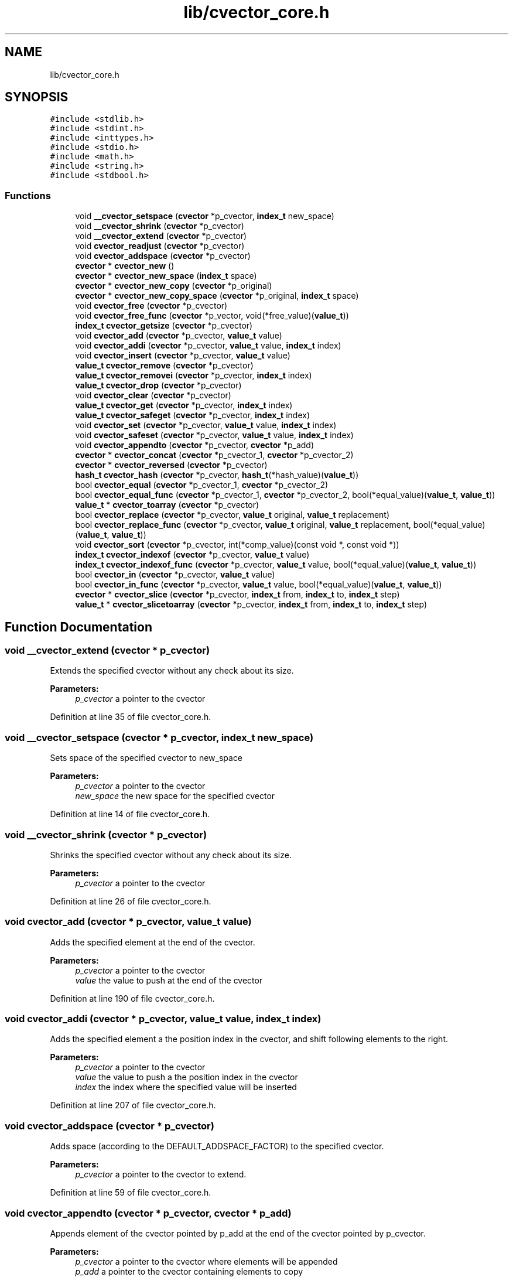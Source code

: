 .TH "lib/cvector_core.h" 3 "Mon May 14 2018" "Version 0.2.0" "C-Array" \" -*- nroff -*-
.ad l
.nh
.SH NAME
lib/cvector_core.h
.SH SYNOPSIS
.br
.PP
\fC#include <stdlib\&.h>\fP
.br
\fC#include <stdint\&.h>\fP
.br
\fC#include <inttypes\&.h>\fP
.br
\fC#include <stdio\&.h>\fP
.br
\fC#include <math\&.h>\fP
.br
\fC#include <string\&.h>\fP
.br
\fC#include <stdbool\&.h>\fP
.br

.SS "Functions"

.in +1c
.ti -1c
.RI "void \fB__cvector_setspace\fP (\fBcvector\fP *p_cvector, \fBindex_t\fP new_space)"
.br
.ti -1c
.RI "void \fB__cvector_shrink\fP (\fBcvector\fP *p_cvector)"
.br
.ti -1c
.RI "void \fB__cvector_extend\fP (\fBcvector\fP *p_cvector)"
.br
.ti -1c
.RI "void \fBcvector_readjust\fP (\fBcvector\fP *p_cvector)"
.br
.ti -1c
.RI "void \fBcvector_addspace\fP (\fBcvector\fP *p_cvector)"
.br
.ti -1c
.RI "\fBcvector\fP * \fBcvector_new\fP ()"
.br
.ti -1c
.RI "\fBcvector\fP * \fBcvector_new_space\fP (\fBindex_t\fP space)"
.br
.ti -1c
.RI "\fBcvector\fP * \fBcvector_new_copy\fP (\fBcvector\fP *p_original)"
.br
.ti -1c
.RI "\fBcvector\fP * \fBcvector_new_copy_space\fP (\fBcvector\fP *p_original, \fBindex_t\fP space)"
.br
.ti -1c
.RI "void \fBcvector_free\fP (\fBcvector\fP *p_cvector)"
.br
.ti -1c
.RI "void \fBcvector_free_func\fP (\fBcvector\fP *p_vector, void(*free_value)(\fBvalue_t\fP))"
.br
.ti -1c
.RI "\fBindex_t\fP \fBcvector_getsize\fP (\fBcvector\fP *p_cvector)"
.br
.ti -1c
.RI "void \fBcvector_add\fP (\fBcvector\fP *p_cvector, \fBvalue_t\fP value)"
.br
.ti -1c
.RI "void \fBcvector_addi\fP (\fBcvector\fP *p_cvector, \fBvalue_t\fP value, \fBindex_t\fP index)"
.br
.ti -1c
.RI "void \fBcvector_insert\fP (\fBcvector\fP *p_cvector, \fBvalue_t\fP value)"
.br
.ti -1c
.RI "\fBvalue_t\fP \fBcvector_remove\fP (\fBcvector\fP *p_cvector)"
.br
.ti -1c
.RI "\fBvalue_t\fP \fBcvector_removei\fP (\fBcvector\fP *p_cvector, \fBindex_t\fP index)"
.br
.ti -1c
.RI "\fBvalue_t\fP \fBcvector_drop\fP (\fBcvector\fP *p_cvector)"
.br
.ti -1c
.RI "void \fBcvector_clear\fP (\fBcvector\fP *p_cvector)"
.br
.ti -1c
.RI "\fBvalue_t\fP \fBcvector_get\fP (\fBcvector\fP *p_cvector, \fBindex_t\fP index)"
.br
.ti -1c
.RI "\fBvalue_t\fP \fBcvector_safeget\fP (\fBcvector\fP *p_cvector, \fBindex_t\fP index)"
.br
.ti -1c
.RI "void \fBcvector_set\fP (\fBcvector\fP *p_cvector, \fBvalue_t\fP value, \fBindex_t\fP index)"
.br
.ti -1c
.RI "void \fBcvector_safeset\fP (\fBcvector\fP *p_cvector, \fBvalue_t\fP value, \fBindex_t\fP index)"
.br
.ti -1c
.RI "void \fBcvector_appendto\fP (\fBcvector\fP *p_cvector, \fBcvector\fP *p_add)"
.br
.ti -1c
.RI "\fBcvector\fP * \fBcvector_concat\fP (\fBcvector\fP *p_cvector_1, \fBcvector\fP *p_cvector_2)"
.br
.ti -1c
.RI "\fBcvector\fP * \fBcvector_reversed\fP (\fBcvector\fP *p_cvector)"
.br
.ti -1c
.RI "\fBhash_t\fP \fBcvector_hash\fP (\fBcvector\fP *p_cvector, \fBhash_t\fP(*hash_value)(\fBvalue_t\fP))"
.br
.ti -1c
.RI "bool \fBcvector_equal\fP (\fBcvector\fP *p_cvector_1, \fBcvector\fP *p_cvector_2)"
.br
.ti -1c
.RI "bool \fBcvector_equal_func\fP (\fBcvector\fP *p_cvector_1, \fBcvector\fP *p_cvector_2, bool(*equal_value)(\fBvalue_t\fP, \fBvalue_t\fP))"
.br
.ti -1c
.RI "\fBvalue_t\fP * \fBcvector_toarray\fP (\fBcvector\fP *p_cvector)"
.br
.ti -1c
.RI "bool \fBcvector_replace\fP (\fBcvector\fP *p_cvector, \fBvalue_t\fP original, \fBvalue_t\fP replacement)"
.br
.ti -1c
.RI "bool \fBcvector_replace_func\fP (\fBcvector\fP *p_cvector, \fBvalue_t\fP original, \fBvalue_t\fP replacement, bool(*equal_value)(\fBvalue_t\fP, \fBvalue_t\fP))"
.br
.ti -1c
.RI "void \fBcvector_sort\fP (\fBcvector\fP *p_cvector, int(*comp_value)(const void *, const void *))"
.br
.ti -1c
.RI "\fBindex_t\fP \fBcvector_indexof\fP (\fBcvector\fP *p_cvector, \fBvalue_t\fP value)"
.br
.ti -1c
.RI "\fBindex_t\fP \fBcvector_indexof_func\fP (\fBcvector\fP *p_cvector, \fBvalue_t\fP value, bool(*equal_value)(\fBvalue_t\fP, \fBvalue_t\fP))"
.br
.ti -1c
.RI "bool \fBcvector_in\fP (\fBcvector\fP *p_cvector, \fBvalue_t\fP value)"
.br
.ti -1c
.RI "bool \fBcvector_in_func\fP (\fBcvector\fP *p_cvector, \fBvalue_t\fP value, bool(*equal_value)(\fBvalue_t\fP, \fBvalue_t\fP))"
.br
.ti -1c
.RI "\fBcvector\fP * \fBcvector_slice\fP (\fBcvector\fP *p_cvector, \fBindex_t\fP from, \fBindex_t\fP to, \fBindex_t\fP step)"
.br
.ti -1c
.RI "\fBvalue_t\fP * \fBcvector_slicetoarray\fP (\fBcvector\fP *p_cvector, \fBindex_t\fP from, \fBindex_t\fP to, \fBindex_t\fP step)"
.br
.in -1c
.SH "Function Documentation"
.PP 
.SS "void __cvector_extend (\fBcvector\fP * p_cvector)"
Extends the specified cvector without any check about its size\&. 
.PP
\fBParameters:\fP
.RS 4
\fIp_cvector\fP a pointer to the cvector 
.RE
.PP

.PP
Definition at line 35 of file cvector_core\&.h\&.
.SS "void __cvector_setspace (\fBcvector\fP * p_cvector, \fBindex_t\fP new_space)"
Sets space of the specified cvector to new_space 
.PP
\fBParameters:\fP
.RS 4
\fIp_cvector\fP a pointer to the cvector 
.br
\fInew_space\fP the new space for the specified cvector 
.RE
.PP

.PP
Definition at line 14 of file cvector_core\&.h\&.
.SS "void __cvector_shrink (\fBcvector\fP * p_cvector)"
Shrinks the specified cvector without any check about its size\&. 
.PP
\fBParameters:\fP
.RS 4
\fIp_cvector\fP a pointer to the cvector 
.RE
.PP

.PP
Definition at line 26 of file cvector_core\&.h\&.
.SS "void cvector_add (\fBcvector\fP * p_cvector, \fBvalue_t\fP value)"
Adds the specified element at the end of the cvector\&. 
.PP
\fBParameters:\fP
.RS 4
\fIp_cvector\fP a pointer to the cvector 
.br
\fIvalue\fP the value to push at the end of the cvector 
.RE
.PP

.PP
Definition at line 190 of file cvector_core\&.h\&.
.SS "void cvector_addi (\fBcvector\fP * p_cvector, \fBvalue_t\fP value, \fBindex_t\fP index)"
Adds the specified element a the position index in the cvector, and shift following elements to the right\&. 
.PP
\fBParameters:\fP
.RS 4
\fIp_cvector\fP a pointer to the cvector 
.br
\fIvalue\fP the value to push a the position index in the cvector 
.br
\fIindex\fP the index where the specified value will be inserted 
.RE
.PP

.PP
Definition at line 207 of file cvector_core\&.h\&.
.SS "void cvector_addspace (\fBcvector\fP * p_cvector)"
Adds space (according to the DEFAULT_ADDSPACE_FACTOR) to the specified cvector\&. 
.PP
\fBParameters:\fP
.RS 4
\fIp_cvector\fP a pointer to the cvector to extend\&. 
.RE
.PP

.PP
Definition at line 59 of file cvector_core\&.h\&.
.SS "void cvector_appendto (\fBcvector\fP * p_cvector, \fBcvector\fP * p_add)"
Appends element of the cvector pointed by p_add at the end of the cvector pointed by p_cvector\&. 
.PP
\fBParameters:\fP
.RS 4
\fIp_cvector\fP a pointer to the cvector where elements will be appended 
.br
\fIp_add\fP a pointer to the cvector containing elements to copy 
.RE
.PP

.PP
Definition at line 438 of file cvector_core\&.h\&.
.SS "void cvector_clear (\fBcvector\fP * p_cvector)"
Removes all elements of the cvector without changing its space (that is to say without calling cvector_readjust)\&. 
.PP
\fBParameters:\fP
.RS 4
\fIp_cvector\fP a pointer to the cvector 
.RE
.PP

.PP
Definition at line 323 of file cvector_core\&.h\&.
.SS "\fBcvector\fP* cvector_concat (\fBcvector\fP * p_cvector_1, \fBcvector\fP * p_cvector_2)"
Returns a new cvector which is the concatenation of the two specified cvectors 
.PP
\fBParameters:\fP
.RS 4
\fIp_cvector_1\fP a pointer to the first cvector to concatenate 
.br
\fIp_cvector_2\fP a pointer to the first cvector to concatenate 
.RE
.PP
\fBReturns:\fP
.RS 4
a pointer to the resulting cvector 
.RE
.PP

.PP
Definition at line 459 of file cvector_core\&.h\&.
.SS "\fBvalue_t\fP cvector_drop (\fBcvector\fP * p_cvector)"
Removes the first element of the cvector\&. If the cvector is empty, prints an error anrd returns DEFAULT_VALUE\&. 
.PP
\fBParameters:\fP
.RS 4
\fIp_cvector\fP a pointer to the cvector 
.RE
.PP
\fBReturns:\fP
.RS 4
the remove (first) element, or DEFAULT_VALUE if an error occurs 
.RE
.PP

.PP
Definition at line 314 of file cvector_core\&.h\&.
.SS "bool cvector_equal (\fBcvector\fP * p_cvector_1, \fBcvector\fP * p_cvector_2)"
Returns true iif both specified cvectors are equal\&. 
.PP
\fBParameters:\fP
.RS 4
\fIp_cvector_1\fP a pointer to the first cvector to test 
.br
\fIp_cvector_2\fP a pointer to the second cvector to test 
.RE
.PP
\fBReturns:\fP
.RS 4
true if both specified cvectors are equal, false otherwise 
.RE
.PP

.PP
Definition at line 517 of file cvector_core\&.h\&.
.SS "bool cvector_equal_func (\fBcvector\fP * p_cvector_1, \fBcvector\fP * p_cvector_2, bool(*)(\fBvalue_t\fP, \fBvalue_t\fP) equal_value)"
Returns true iif both specified cvectors are equal according to the specified test function for values\&. 
.PP
\fBParameters:\fP
.RS 4
\fIp_cvector_1\fP a pointer to the first cvector to test 
.br
\fIp_cvector_2\fP a pointer to the second cvector to test 
.br
\fIequal_value\fP the test function for values\&. Its signature must be bool equal_value(value_t value_1, value_t value_2) 
.RE
.PP
\fBReturns:\fP
.RS 4
true if both specified cvectors are equal according to the test function, false otherwise 
.RE
.PP

.PP
Definition at line 540 of file cvector_core\&.h\&.
.SS "void cvector_free (\fBcvector\fP * p_cvector)"
Frees the specified cvector\&. 
.PP
\fBParameters:\fP
.RS 4
\fIp_cvector\fP a pointer to the cvector to free 
.RE
.PP

.PP
Definition at line 156 of file cvector_core\&.h\&.
.SS "void cvector_free_func (\fBcvector\fP * p_vector, void(*)(\fBvalue_t\fP) free_value)"
Applies the specified free function of each value of the cvector, and then frees it too\&. 
.PP
\fBParameters:\fP
.RS 4
\fIp_vector\fP a pointer to the cvector to free 
.br
\fIfree_value\fP the function to free each value of the cvector 
.RE
.PP

.PP
Definition at line 167 of file cvector_core\&.h\&.
.SS "\fBvalue_t\fP cvector_get (\fBcvector\fP * p_cvector, \fBindex_t\fP index)"
Returns the value at the specified index in the cvector\&. Prints an error message and returns DEFAULT_VALUE if the specified index is invalid\&. 
.PP
\fBParameters:\fP
.RS 4
\fIp_cvector\fP a pointer to the cvector 
.br
\fIindex\fP the index of the value to get 
.RE
.PP
\fBReturns:\fP
.RS 4
the desired value if the index is correct, DEFAULT_VALUE otherwise 
.RE
.PP

.PP
Definition at line 334 of file cvector_core\&.h\&.
.SS "\fBindex_t\fP cvector_getsize (\fBcvector\fP * p_cvector)"
Size getter\&. Returns the size of the cvector\&. 
.PP
\fBParameters:\fP
.RS 4
\fIp_cvector\fP a pointer to the cvector 
.RE
.PP
\fBReturns:\fP
.RS 4
the size of the cvector 
.RE
.PP

.PP
Definition at line 181 of file cvector_core\&.h\&.
.SS "\fBhash_t\fP cvector_hash (\fBcvector\fP * p_cvector, \fBhash_t\fP(*)(\fBvalue_t\fP) hash_value)"
Returns the hash of the specified cvector, using djb2 algorithm by Dan Bernstein, according to the specified hash function for values of the cvector\&. 
.PP
\fBParameters:\fP
.RS 4
\fIp_cvector\fP a pointer to the cvector to hash 
.br
\fIhash_value\fP hash function for values of the cvector\&. Signature of the hash value function must be hash_t hash_value(value_t value) 
.RE
.PP
\fBReturns:\fP
.RS 4
the computed hash of the specified cvector 
.RE
.PP

.PP
Definition at line 502 of file cvector_core\&.h\&.
.SS "bool cvector_in (\fBcvector\fP * p_cvector, \fBvalue_t\fP value)"
Returns true iif the specified value was found in the cvector\&. 
.PP
\fBParameters:\fP
.RS 4
\fIp_cvector\fP a pointer to the cvector 
.br
\fIvalue\fP the value to found 
.RE
.PP
\fBReturns:\fP
.RS 4
true if the value was found, false otherwise 
.RE
.PP

.PP
Definition at line 683 of file cvector_core\&.h\&.
.SS "bool cvector_in_func (\fBcvector\fP * p_cvector, \fBvalue_t\fP value, bool(*)(\fBvalue_t\fP, \fBvalue_t\fP) equal_value)"
Returns true iif the specified value was found in the cvector according to the specified test function\&. 
.PP
\fBParameters:\fP
.RS 4
\fIp_cvector\fP a pointer to the cvector 
.br
\fIvalue\fP the value to found 
.br
\fIequal_value\fP the test function to check equality between values\&. Its signature must be bool equal_value(value_t value_1, value_t value_2) 
.RE
.PP
\fBReturns:\fP
.RS 4
true if the value was found, false otherwise 
.RE
.PP

.PP
Definition at line 697 of file cvector_core\&.h\&.
.SS "\fBindex_t\fP cvector_indexof (\fBcvector\fP * p_cvector, \fBvalue_t\fP value)"
Returns the first index where the specified value is found in the cvector\&. If the value is not found, returns NOT_FOUND_INDEX value\&. 
.PP
\fBParameters:\fP
.RS 4
\fIp_cvector\fP a pointer to the cvector 
.br
\fIvalue\fP the value to found 
.RE
.PP
\fBReturns:\fP
.RS 4
the first index where the specified value was found, or NOT_FOUND_INDEX if it was not found 
.RE
.PP

.PP
Definition at line 644 of file cvector_core\&.h\&.
.SS "\fBindex_t\fP cvector_indexof_func (\fBcvector\fP * p_cvector, \fBvalue_t\fP value, bool(*)(\fBvalue_t\fP, \fBvalue_t\fP) equal_value)"
Returns the first index where the specified value is found, according to the specified test function\&. Il the value is not found, returns NOT_FOUND_INDEX value\&. 
.PP
\fBParameters:\fP
.RS 4
\fIp_cvector\fP a pointer to the cvector 
.br
\fIvalue\fP the value to found 
.br
\fIequal_value\fP the test function to check equality between values\&. Its signature must be bool equal_value(value_t value_1, value_t value_2) 
.RE
.PP
\fBReturns:\fP
.RS 4
the first index where the specified value was found, or NOT_FOUND_INDEX if it was not found 
.RE
.PP

.PP
Definition at line 666 of file cvector_core\&.h\&.
.SS "void cvector_insert (\fBcvector\fP * p_cvector, \fBvalue_t\fP value)"
Adds the specified value at the beginning of the cvector, and shift following elements to the right\&. 
.PP
\fBParameters:\fP
.RS 4
\fIp_cvector\fP a pointer to the cvector 
.br
\fIvalue\fP the value to add at the beginning of the cvector 
.RE
.PP

.PP
Definition at line 242 of file cvector_core\&.h\&.
.SS "\fBcvector\fP* cvector_new ()"
Creates a new cvector which can hold at the beginning at least DEFAULT_INIT_SPACE elements\&. 
.PP
\fBReturns:\fP
.RS 4
a pointer to the new cvector 
.RE
.PP

.PP
Definition at line 71 of file cvector_core\&.h\&.
.SS "\fBcvector\fP* cvector_new_copy (\fBcvector\fP * p_original)"
Creates a new cvector which is a copy of the specified one\&. 
.PP
\fBParameters:\fP
.RS 4
\fIp_original\fP a pointer to the cvector to copy 
.RE
.PP
\fBReturns:\fP
.RS 4
a pointer to the new (clone) cvector 
.RE
.PP

.PP
Definition at line 106 of file cvector_core\&.h\&.
.SS "\fBcvector\fP* cvector_new_copy_space (\fBcvector\fP * p_original, \fBindex_t\fP space)"
Creates a new cvector which is a copy of the specified one and which can hold at least space elements\&. 
.PP
\fBParameters:\fP
.RS 4
\fIp_original\fP a pointer to the cvector to copy 
.br
\fIspace\fP desired space for the new (clone) cvector\&. space must be greater or equal than the size of the original cvector 
.RE
.PP
\fBReturns:\fP
.RS 4
a pointer to the new (clone) cvector 
.RE
.PP

.PP
Definition at line 127 of file cvector_core\&.h\&.
.SS "\fBcvector\fP* cvector_new_space (\fBindex_t\fP space)"
Creates a new cvector which can hold at the beginning at least space elements\&. 
.PP
\fBParameters:\fP
.RS 4
\fIspace\fP desired space for the new cvector 
.RE
.PP
\fBReturns:\fP
.RS 4
a pointer to the new cvector 
.RE
.PP

.PP
Definition at line 86 of file cvector_core\&.h\&.
.SS "void cvector_readjust (\fBcvector\fP * p_cvector)"
Readjusts space of the specified cvector if needed, according to SHRINK_THRESHOLD and EXTEND_THRESHOLD\&. 
.PP
\fBParameters:\fP
.RS 4
\fIp_cvector\fP a pointer to the cvector 
.RE
.PP

.PP
Definition at line 45 of file cvector_core\&.h\&.
.SS "\fBvalue_t\fP cvector_remove (\fBcvector\fP * p_cvector)"
Removes the last element of the cvector and returns it\&. If the cvector is empty, prints an error and returns DEFAULT_VALUE\&. 
.PP
\fBParameters:\fP
.RS 4
\fIp_cvector\fP a pointer to the cvector 
.RE
.PP
\fBReturns:\fP
.RS 4
The last value of the cvector if it is not empty, DEFAULT_VALUE otherwise 
.RE
.PP

.PP
Definition at line 253 of file cvector_core\&.h\&.
.SS "\fBvalue_t\fP cvector_removei (\fBcvector\fP * p_cvector, \fBindex_t\fP index)"
Removes the element located at the specified index, and returns it\&. If the cvector is empty or if the index is incorrect, prints an error and returns DEFAULT_VALUE\&. 
.PP
\fBParameters:\fP
.RS 4
\fIp_cvector\fP a pointer to the cvector 
.br
\fIindex\fP the index where the element will be removed 
.RE
.PP
\fBReturns:\fP
.RS 4
the removed element or DEFAULT_VALUE if an error occurs 
.RE
.PP

.PP
Definition at line 274 of file cvector_core\&.h\&.
.SS "bool cvector_replace (\fBcvector\fP * p_cvector, \fBvalue_t\fP original, \fBvalue_t\fP replacement)"
Replace specified elements in the cvector and returns true if at least one change was made\&. 
.PP
\fBParameters:\fP
.RS 4
\fIp_cvector\fP a pointer to the cvector 
.br
\fIoriginal\fP original value to replace 
.br
\fIreplacement\fP replacement value for original 
.RE
.PP
\fBReturns:\fP
.RS 4
true if at least one replacement was made, false otherwise 
.RE
.PP

.PP
Definition at line 580 of file cvector_core\&.h\&.
.SS "bool cvector_replace_func (\fBcvector\fP * p_cvector, \fBvalue_t\fP original, \fBvalue_t\fP replacement, bool(*)(\fBvalue_t\fP, \fBvalue_t\fP) equal_value)"
Replace specified elements in the cvector and returns true if at least one change was made\&. Test between elements of the cvector and original are made with the specified function\&. 
.PP
\fBParameters:\fP
.RS 4
\fIp_cvector\fP a pointer to the cvector 
.br
\fIoriginal\fP original value to replace 
.br
\fIreplacement\fP replacement value for original 
.br
\fIequal_value\fP test function used to compare cvector elements and original\&. Its signature must be bool equal_value(value_t value_1, value_t value_2) 
.RE
.PP
\fBReturns:\fP
.RS 4
true if at least one replacement was made, false otherwise 
.RE
.PP

.PP
Definition at line 604 of file cvector_core\&.h\&.
.SS "\fBcvector\fP* cvector_reversed (\fBcvector\fP * p_cvector)"
Returns a cvector which contains the same elements as the specified one, but in a reversed order\&. 
.PP
\fBParameters:\fP
.RS 4
\fIp_cvector\fP a pointer to the original cvector 
.RE
.PP
\fBReturns:\fP
.RS 4
the resulting cvector, containing elements of the specified cvector in a reverse order 
.RE
.PP

.PP
Definition at line 479 of file cvector_core\&.h\&.
.SS "\fBvalue_t\fP cvector_safeget (\fBcvector\fP * p_cvector, \fBindex_t\fP index)"
Returns the value at the specified index in the cvector\&. Only prints a warning and returns DEFAULT_VALUE if the specified index is invalid\&. 
.PP
\fBParameters:\fP
.RS 4
\fIp_cvector\fP a pointer to the cvector 
.br
\fIindex\fP the index of the value to get 
.RE
.PP
\fBReturns:\fP
.RS 4
the desired value if the index is correct, DEFAULT_VALUE otherwise 
.RE
.PP

.PP
Definition at line 358 of file cvector_core\&.h\&.
.SS "void cvector_safeset (\fBcvector\fP * p_cvector, \fBvalue_t\fP value, \fBindex_t\fP index)"
Sets the value of the element located at the specified position\&. Only raises warning if the index is invalid, or extends the cvector to be able to set the value at the specified index\&. 
.PP
\fBParameters:\fP
.RS 4
\fIp_cvector\fP a pointer to the cvector 
.br
\fIvalue\fP the value which will be inserted at the index position 
.br
\fIindex\fP the index where the value will be set 
.RE
.PP

.PP
Definition at line 406 of file cvector_core\&.h\&.
.SS "void cvector_set (\fBcvector\fP * p_cvector, \fBvalue_t\fP value, \fBindex_t\fP index)"
Sets the value of the element located at the specified index\&. Raises error if the specified index is invalid\&. 
.PP
\fBParameters:\fP
.RS 4
\fIp_cvector\fP a pointer to the cvector 
.br
\fIvalue\fP the value which will be placed at the index position 
.br
\fIindex\fP the index where the value will be set 
.RE
.PP

.PP
Definition at line 382 of file cvector_core\&.h\&.
.SS "\fBcvector\fP* cvector_slice (\fBcvector\fP * p_cvector, \fBindex_t\fP from, \fBindex_t\fP to, \fBindex_t\fP step)"
Returns the slice [|from:to[| of the specified cvector\&. Prints an error and return NULL if indexes are incorrect\&. 
.PP
\fBParameters:\fP
.RS 4
\fIp_cvector\fP a pointer to the cvector 
.br
\fIfrom\fP index of the begin of the slice, included 
.br
\fIto\fP index of the end of the slice, excluded 
.br
\fIstep\fP step of the slice 
.RE
.PP
\fBReturns:\fP
.RS 4
the corresponding (cvector) slice 
.RE
.PP

.PP
Definition at line 714 of file cvector_core\&.h\&.
.SS "\fBvalue_t\fP* cvector_slicetoarray (\fBcvector\fP * p_cvector, \fBindex_t\fP from, \fBindex_t\fP to, \fBindex_t\fP step)"
Returns the slice [|from:to[| of the specified cvector as a c-style array\&. Prints an error and return NULL if indexes are incorrect\&. 
.PP
\fBParameters:\fP
.RS 4
\fIp_cvector\fP a pointer to the cvector 
.br
\fIfrom\fP index of the begin of the slice, included 
.br
\fIto\fP index of the end of the slice, excluded 
.br
\fIstep\fP step of the slice 
.RE
.PP
\fBReturns:\fP
.RS 4
the corresponding (c-style array) slice 
.RE
.PP

.PP
Definition at line 764 of file cvector_core\&.h\&.
.SS "void cvector_sort (\fBcvector\fP * p_cvector, int(*)(const void *, const void *) comp_value)"
Sorts the elements in the cvector according to the specified comparison function\&. 
.PP
\fBParameters:\fP
.RS 4
\fIp_cvector\fP a pointer to the cvector 
.br
\fIcomp_value\fP a comparison function which must have the signature int comp_value(const void *p_a, const void *p_b) and which must
.IP "\(bu" 2
return -1 if element a should be placed before element b
.IP "\(bu" 2
return 0 if element a and b could be placed at the same position
.IP "\(bu" 2
return 1 if element a should be placed after element b 
.PP
.RE
.PP

.PP
Definition at line 629 of file cvector_core\&.h\&.
.SS "\fBvalue_t\fP* cvector_toarray (\fBcvector\fP * p_cvector)"
Returns a pointer to a c-style array holding the same elements as the specified cvector\&. 
.PP
\fBParameters:\fP
.RS 4
\fIp_cvector\fP a pointer to the cvector 
.RE
.PP
\fBReturns:\fP
.RS 4
a c-style malloc-ed array holding the same elements as the specified cvector, which must be freed after use 
.RE
.PP

.PP
Definition at line 562 of file cvector_core\&.h\&.
.SH "Author"
.PP 
Generated automatically by Doxygen for C-Array from the source code\&.

